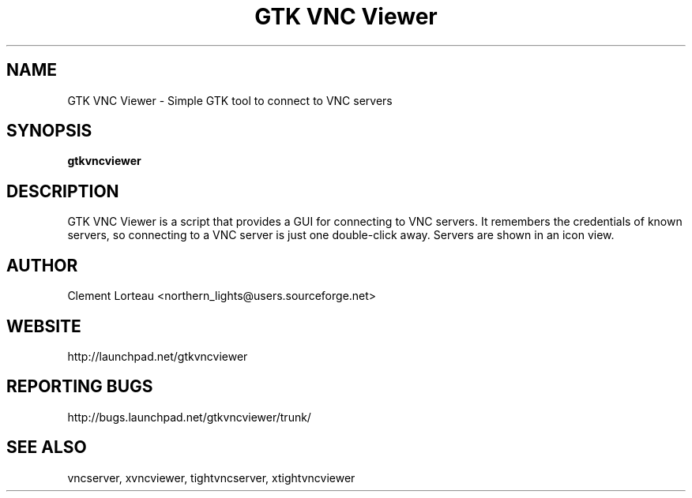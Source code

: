 .TH "GTK VNC Viewer" 1
.SH NAME
GTK VNC Viewer \- Simple GTK tool to connect to VNC servers
.SH SYNOPSIS
.B gtkvncviewer
.SH DESCRIPTION
GTK VNC Viewer is a script that provides a GUI for connecting to VNC servers. It remembers the credentials of known servers, so connecting to a VNC server is just one double-click away. Servers are shown in an icon view.
.SH AUTHOR
Clement Lorteau <northern_lights@users.sourceforge.net>
.SH WEBSITE
http://launchpad.net/gtkvncviewer
.SH REPORTING BUGS
http://bugs.launchpad.net/gtkvncviewer/trunk/
.SH SEE ALSO
vncserver, xvncviewer, tightvncserver, xtightvncviewer
